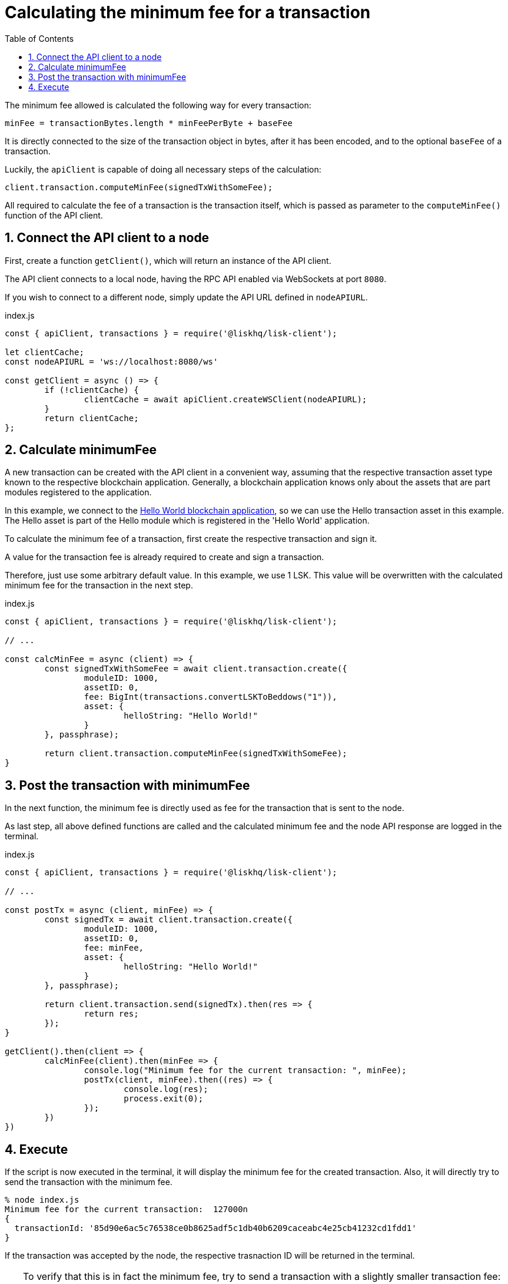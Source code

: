 = Calculating the minimum fee for a transaction
:toc:
:sectnums:
// Project URLs
:url_hello_world: guides/app-development/setup.adoc

The minimum fee allowed is calculated the following way for every transaction:

 minFee = transactionBytes.length * minFeePerByte + baseFee

It is directly connected to the size of the transaction object in bytes, after it has been encoded, and to the optional `baseFee` of a transaction.

Luckily, the `apiClient` is capable of doing all necessary steps of the calculation:

 client.transaction.computeMinFee(signedTxWithSomeFee);

All required to calculate the fee of a transaction is the transaction itself, which is passed as parameter to the `computeMinFee()` function of the API client.

== Connect the API client to a node

First, create a function `getClient()`, which will return an instance of the API client.

The API client connects to a local node, having the RPC API enabled via WebSockets at port `8080`.

If you wish to connect to a different node, simply update the API URL defined in `nodeAPIURL`.

.index.js
[source,js]
----
const { apiClient, transactions } = require('@liskhq/lisk-client');

let clientCache;
const nodeAPIURL = 'ws://localhost:8080/ws'

const getClient = async () => {
	if (!clientCache) {
		clientCache = await apiClient.createWSClient(nodeAPIURL);
	}
	return clientCache;
};
----

== Calculate minimumFee

A new transaction can be created with the API client in a convenient way, assuming that the respective transaction asset type known to the respective blockchain application.
Generally, a blockchain application knows only about the assets that are part modules registered to the application.

In this example, we connect to the xref:{url_hello_world}[Hello World blockchain application], so we can use the Hello transaction asset in this example.
The Hello asset is part of the Hello module which is registered in the 'Hello World' application.

To calculate the minimum fee of a transaction, first create the respective transaction and sign it.

A value for the transaction fee is already required to create and sign a transaction.

Therefore, just use some arbitrary default value.
In this example, we use 1 LSK.
This value will be overwritten with the calculated minimum fee for the transaction in the next step.

.index.js
[source,js]
----
const { apiClient, transactions } = require('@liskhq/lisk-client');

// ...

const calcMinFee = async (client) => {
	const signedTxWithSomeFee = await client.transaction.create({
		moduleID: 1000,
		assetID: 0,
		fee: BigInt(transactions.convertLSKToBeddows("1")),
		asset: {
			helloString: "Hello World!"
		}
	}, passphrase);

	return client.transaction.computeMinFee(signedTxWithSomeFee);
}
----

== Post the transaction with minimumFee

In the next function, the minimum fee is directly used as fee for the transaction that is sent to the node.

As last step, all above defined functions are called and the calculated minimum fee and the node API response are logged in the terminal.

.index.js
[source,js]
----
const { apiClient, transactions } = require('@liskhq/lisk-client');

// ...

const postTx = async (client, minFee) => {
	const signedTx = await client.transaction.create({
		moduleID: 1000,
		assetID: 0,
		fee: minFee,
		asset: {
			helloString: "Hello World!"
		}
	}, passphrase);

	return client.transaction.send(signedTx).then(res => {
		return res;
	});
}

getClient().then(client => {
	calcMinFee(client).then(minFee => {
		console.log("Minimum fee for the current transaction: ", minFee);
		postTx(client, minFee).then((res) => {
			console.log(res);
			process.exit(0);
		});
	})
})
----

== Execute

If the script is now executed in the terminal, it will display the minimum fee for the created transaction.
Also, it will directly try to send the transaction with the minimum fee.

[source,bash]
----
% node index.js
Minimum fee for the current transaction:  127000n
{
  transactionId: '85d90e6ac5c76538ce0b8625adf5c1db40b6209caceabc4e25cb41232cd1fdd1'
}
----

If the transaction was accepted by the node, the respective trasnaction ID will be returned in the terminal.

[TIP]
====
To verify that this is in fact the minimum fee, try to send a transaction with a slightly smaller transaction fee:

.Reducing the fee by 1 Beddow
 fee: minFee-BigInt("1"),

Then, when executing the script again, you should see the following error in the terminal

 (node:14890) UnhandledPromiseRejectionWarning: Error: Error: Insufficient transaction fee. Minimum required fee is: 127000
====